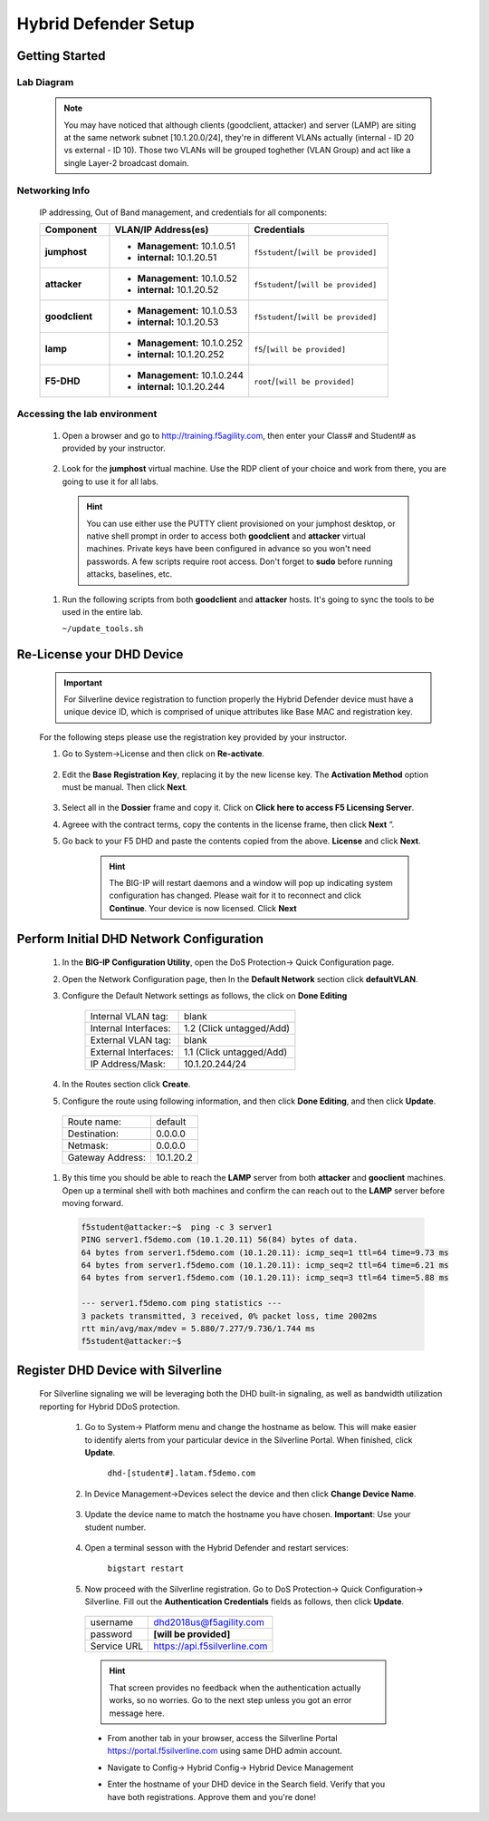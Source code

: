Hybrid Defender Setup
---------------------

Getting Started
================

Lab Diagram
~~~~~~~~~~~

        |image2|

  .. NOTE::
    You may have noticed that although clients (goodclient, attacker) and server (LAMP) are siting at the same network subnet [10.1.20.0/24], they're in different VLANs actually (internal - ID 20 vs external - ID 10). Those two VLANs will be grouped toghether (VLAN Group) and act like a single Layer-2 broadcast domain.

Networking Info
~~~~~~~~~~~~~~~

  IP addressing, Out of Band management, and credentials for all components:

  .. list-table::
      :widths: 20 40 40
      :header-rows: 1
      :stub-columns: 1

      * - **Component**
        - **VLAN/IP Address(es)**
        - **Credentials**
      * - jumphost
        - - **Management:** 10.1.0.51
          - **internal:** 10.1.20.51
        - ``f5student``/``[will be provided]``

      * - attacker
        - - **Management:** 10.1.0.52
          - **internal:** 10.1.20.52
        - ``f5student``/``[will be provided]``

      * - goodclient
        - - **Management:** 10.1.0.53
          - **internal:** 10.1.20.53
        - ``f5student``/``[will be provided]``

      * - lamp
        - - **Management:** 10.1.0.252
          - **internal:** 10.1.20.252
        - ``f5``/``[will be provided]``

      * - F5-DHD
        - - **Management:** 10.1.0.244
          - **internal:** 10.1.20.244
        - ``root``/``[will be provided]``

Accessing the lab environment
~~~~~~~~~~~~~~~~~~~~~~~~~~~~~

  #. Open a browser and go to http://training.f5agility.com, then enter your Class# and Student# as provided by your instructor.
    
      |image1|    

  #. Look for the **jumphost** virtual machine. Use the RDP client of your choice and work from there, you are going to use it for all labs.

    .. HINT::

        You can use either use the PUTTY client provisioned on your jumphost desktop, or native shell prompt in order to access both **goodclient** and **attacker** virtual machines. 
        Private keys have been configured in advance so you won't need passwords.
        A few scripts require root access. Don't forget to **sudo** before running attacks, baselines, etc.  

  #.  Run the following scripts from both **goodclient** and **attacker** hosts. It's going to sync the tools to be used in the entire lab.  

      ``~/update_tools.sh``

Re-License your DHD Device
==========================

  .. IMPORTANT::
    For Silverline device registration to function properly the Hybrid Defender device must have a unique device ID, which is comprised of unique attributes like Base MAC and registration key.

  For the following steps please use the registration key provided by your instructor.

  #. Go to System->License and then click on **Re-activate**.  

      |image3|

  #. Edit the **Base Registration Key**, replacing it by the new license key. The **Activation Method** option must be manual. Then click **Next**.  

      |image4|

  #. Select all in the **Dossier** frame and copy it.  Click on **Click here to access F5 Licensing Server**.  

     |image5|

  #. Agreee with the contract terms, copy the contents in the license frame, then click **Next** ”.  

     |image6|

  #. Go back to your F5 DHD and paste the contents copied from the above. **License** and click **Next**.  

     |image7|

      .. Hint::
        The BIG-IP will restart daemons and a window will pop up indicating system configuration has changed.  Please wait for it to reconnect and click **Continue**. Your device is now licensed.  Click **Next**

Perform Initial DHD Network Configuration
=========================================

    #. In the **BIG-IP Configuration Utility**, open the DoS Protection-> Quick Configuration page.

    #. Open the Network Configuration page, then In the **Default Network** section click **defaultVLAN**.

    #. Configure the Default Network settings as follows, the click on **Done Editing**

        ==========================   ======================================  
        Internal VLAN tag:              blank                                
        Internal Interfaces:            1.2 (Click untagged/Add)                    
        External VLAN tag:              blank       
        External Interfaces:            1.1 (Click untagged/Add)         
        IP Address/Mask:                10.1.20.244/24                       
        ==========================   ====================================== 

        |image21|

    #. In the Routes section click **Create**.

    #. Configure the route using following information, and then click **Done Editing**, and then click **Update**.

      ==========================   ===========  
      Route name:                   default                                
      Destination:                  0.0.0.0                   
      Netmask:                      0.0.0.0
      Gateway Address:              10.1.20.2    
      ==========================   ===========

        |image22|

    #. By this time you should be able to reach the **LAMP** server from both **attacker** and **gooclient** machines. Open up a terminal shell with both machines and confirm the can reach out to the **LAMP** server before moving forward.
        
      .. code::

        f5student@attacker:~$  ping -c 3 server1
        PING server1.f5demo.com (10.1.20.11) 56(84) bytes of data.
        64 bytes from server1.f5demo.com (10.1.20.11): icmp_seq=1 ttl=64 time=9.73 ms
        64 bytes from server1.f5demo.com (10.1.20.11): icmp_seq=2 ttl=64 time=6.21 ms
        64 bytes from server1.f5demo.com (10.1.20.11): icmp_seq=3 ttl=64 time=5.88 ms

        --- server1.f5demo.com ping statistics ---
        3 packets transmitted, 3 received, 0% packet loss, time 2002ms
        rtt min/avg/max/mdev = 5.880/7.277/9.736/1.744 ms
        f5student@attacker:~$

Register DHD Device with Silverline
====================================

  For Silverline signaling we will be leveraging both the DHD built-in signaling, as well as bandwidth utilization reporting for Hybrid DDoS protection.  

    #. Go to System-> Platform menu and change the hostname as below. This will make easier to identify alerts from your particular device in the Silverline Portal. When finished, click **Update**.
      
        ``dhd-[student#].latam.f5demo.com``  
        
        |image8|

    #. In Device Management->Devices select the device and then click **Change Device Name**.  

        |image9|

    #. Update the device name to match the hostname you have chosen. **Important**: Use your student number.

        |image11|

    #. Open a terminal sesson with the Hybrid Defender and restart services:
  
        ``bigstart restart``

    #. Now proceed with the Silverline registration. Go to DoS Protection-> Quick Configuration-> Silverline. Fill out the **Authentication Credentials** fields  as follows, then click **Update**.

      ===========   =============================
      username      dhd2018us@f5agility.com        
      password      **[will be provided]**               
      Service URL   https://api.f5silverline.com  
      ===========   =============================  

      |image12|

      .. Hint::
          That screen provides no feedback when the authentication actually works, so no worries. Go to the next step unless you got an error message here.

      - From another tab in your browser, access the Silverline Portal https://portal.f5silverline.com  using same DHD admin account. 

      - Navigate to Config-> Hybrid Config-> Hybrid Device Management

        |image13| 

      - Enter the hostname of your DHD device in the Search field. Verify that you have both registrations. Approve them and you're done!  

        |image14|

.. |image1| image:: /_static/dashboard_student.png
.. |image2| image:: /_static/lab_network_topology.png
.. |image3| image:: /_static/image003.png
.. |image4| image:: /_static/image004.png
.. |image5| image:: /_static/image005.png
.. |image6| image:: /_static/image006.png
.. |image7| image:: /_static/image007.png
.. |image8| image:: /_static/image008.png
.. |image9| image:: /_static/image009.png
.. |image10| image:: /_static/image010.png
.. |image11| image:: /_static/image011.png
.. |image12| image:: /_static/image012.png
.. |image13| image:: /_static/image013.png
.. |image14| image:: /_static/image014.png
.. |image21| image:: /_static/image021.png
.. |image22| image:: /_static/image022.png